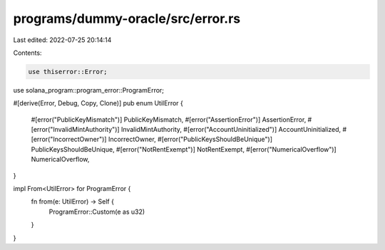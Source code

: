 programs/dummy-oracle/src/error.rs
==================================

Last edited: 2022-07-25 20:14:14

Contents:

.. code-block:: rs

    use thiserror::Error;

use solana_program::program_error::ProgramError;

#[derive(Error, Debug, Copy, Clone)]
pub enum UtilError {
    #[error("PublicKeyMismatch")]
    PublicKeyMismatch,
    #[error("AssertionError")]
    AssertionError,
    #[error("InvalidMintAuthority")]
    InvalidMintAuthority,
    #[error("AccountUninitialized")]
    AccountUninitialized,
    #[error("IncorrectOwner")]
    IncorrectOwner,
    #[error("PublicKeysShouldBeUnique")]
    PublicKeysShouldBeUnique,
    #[error("NotRentExempt")]
    NotRentExempt,
    #[error("NumericalOverflow")]
    NumericalOverflow,
}

impl From<UtilError> for ProgramError {
    fn from(e: UtilError) -> Self {
        ProgramError::Custom(e as u32)
    }
}


